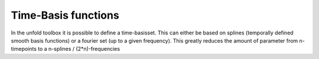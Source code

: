 Time-Basis functions
===========================================
In the unfold toolbox it is possible to define a time-basisset. This can either be based on splines (temporally defined smooth basis functions) or a fourier set (up to a given frequency).
This greatly reduces the amount of parameter from n-timepoints to a n-splines / (2*n)-frequencies

.. raw:: html

	<iframe src='_static/tutorial5_timesplines.html',height="100%"> </iframe>

